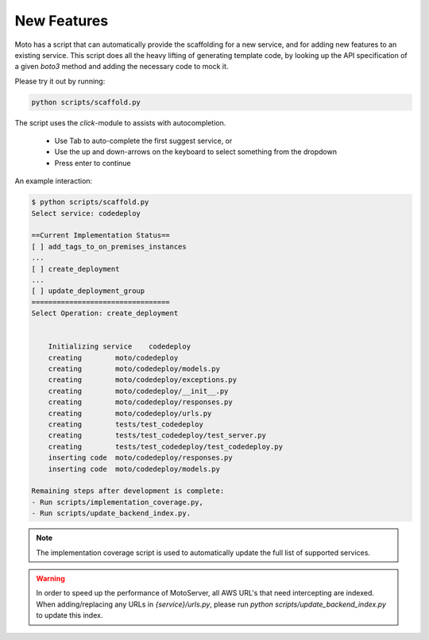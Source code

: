 .. _contributing feature:

=============================
New Features
=============================

Moto has a script that can automatically provide the scaffolding for a new service, and for adding new features to an existing service. This script does all the heavy lifting of generating template code, by looking up the API specification of a given `boto3` method and adding the necessary code to mock it.

Please try it out by running:

.. sourcecode:: bash

  python scripts/scaffold.py


The script uses the `click`-module to assists with autocompletion.

 - Use Tab to auto-complete the first suggest service, or
 - Use the up and down-arrows on the keyboard to select something from the dropdown
 - Press enter to continue

An example interaction:

.. sourcecode:: bash

    $ python scripts/scaffold.py
    Select service: codedeploy

    ==Current Implementation Status==
    [ ] add_tags_to_on_premises_instances
    ...
    [ ] create_deployment
    ...
    [ ] update_deployment_group
    =================================
    Select Operation: create_deployment


        Initializing service	codedeploy
        creating	moto/codedeploy
        creating	moto/codedeploy/models.py
        creating	moto/codedeploy/exceptions.py
        creating	moto/codedeploy/__init__.py
        creating	moto/codedeploy/responses.py
        creating	moto/codedeploy/urls.py
        creating	tests/test_codedeploy
        creating	tests/test_codedeploy/test_server.py
        creating	tests/test_codedeploy/test_codedeploy.py
        inserting code	moto/codedeploy/responses.py
        inserting code	moto/codedeploy/models.py

    Remaining steps after development is complete:
    - Run scripts/implementation_coverage.py,
    - Run scripts/update_backend_index.py.


.. note::  The implementation coverage script is used to automatically update the full list of supported services.

.. warning::  In order to speed up the performance of MotoServer, all AWS URL's that need intercepting are indexed.
              When adding/replacing any URLs in `{service}/urls.py`, please run `python scripts/update_backend_index.py` to update this index.

